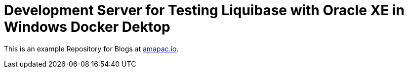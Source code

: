 = Development Server for Testing Liquibase with Oracle XE in Windows Docker Dektop

This is an example Repository for Blogs at https://www.amapac.io[amapac.io].